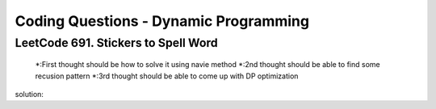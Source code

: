 Coding Questions - Dynamic Programming
=========================================

LeetCode 691. Stickers to Spell Word
-------------------------------------------
    *:First thought should be how to solve it using navie method
    *:2nd thought should be able to find some recusion pattern
    *:3rd thought should be able to come up with DP optimization

solution::
    